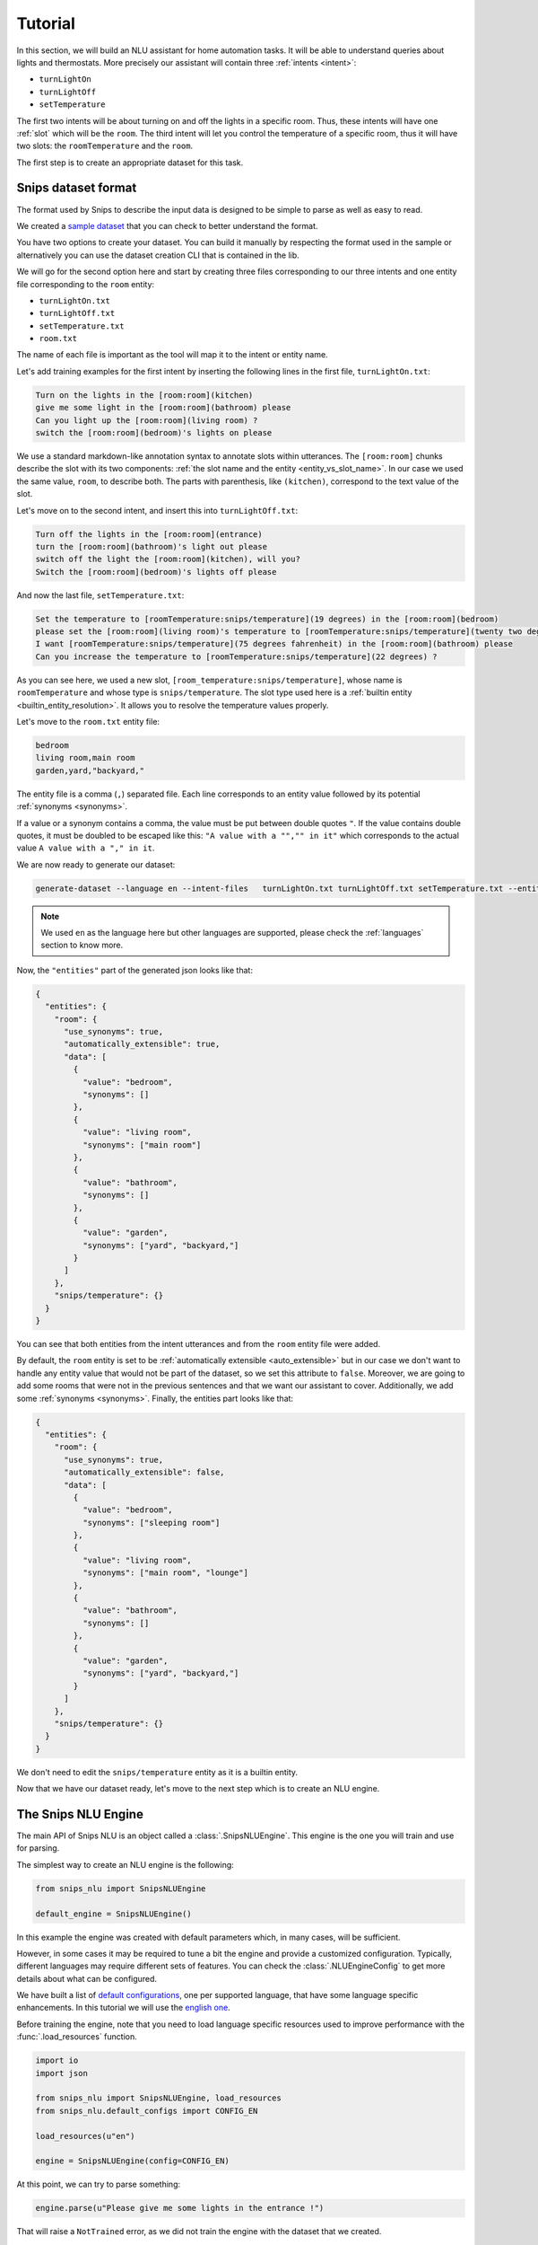 .. _tutorial:

Tutorial
========

In this section, we will build an NLU assistant for home automation tasks. It
will be able to understand queries about lights and thermostats. More precisely
our assistant will contain three :ref:`intents <intent>`:

- ``turnLightOn``
- ``turnLightOff``
- ``setTemperature``

The first two intents will be about turning on and off the lights in a specific
room. Thus, these intents will have one :ref:`slot` which will be the ``room``.
The third intent will let you control the temperature of a specific room, thus
it will have two slots: the ``roomTemperature`` and the ``room``.

The first step is to create an appropriate dataset for this task.

.. _dataset:

Snips dataset format
--------------------

The format used by Snips to describe the input data is designed to be simple to
parse as well as easy to read.

We created a `sample dataset`_ that you can check to better understand the
format.

You have two options to create your dataset. You can build it manually by
respecting the format used in the sample or alternatively you can use the
dataset creation CLI that is contained in the lib.

We will go for the second option here and start by creating three files
corresponding to our three intents and one entity file corresponding to the
``room`` entity:

- ``turnLightOn.txt``
- ``turnLightOff.txt``
- ``setTemperature.txt``
- ``room.txt``

The name of each file is important as the tool will map it to the intent or
entity name.

Let's add training examples for the first intent by inserting the following
lines in the first file, ``turnLightOn.txt``:

.. code-block:: console

    Turn on the lights in the [room:room](kitchen)
    give me some light in the [room:room](bathroom) please
    Can you light up the [room:room](living room) ?
    switch the [room:room](bedroom)'s lights on please

We use a standard markdown-like annotation syntax to annotate slots within
utterances. The ``[room:room]`` chunks describe the slot with its two
components: :ref:`the slot name and the entity <entity_vs_slot_name>`. In our
case we used the same value, ``room``, to describe both. The parts with
parenthesis, like ``(kitchen)``, correspond to the text value of the slot.

Let's move on to the second intent, and insert this into ``turnLightOff.txt``:

.. code-block:: console

    Turn off the lights in the [room:room](entrance)
    turn the [room:room](bathroom)'s light out please
    switch off the light the [room:room](kitchen), will you?
    Switch the [room:room](bedroom)'s lights off please

And now the last file, ``setTemperature.txt``:

.. code-block:: console

    Set the temperature to [roomTemperature:snips/temperature](19 degrees) in the [room:room](bedroom)
    please set the [room:room](living room)'s temperature to [roomTemperature:snips/temperature](twenty two degrees celsius)
    I want [roomTemperature:snips/temperature](75 degrees fahrenheit) in the [room:room](bathroom) please
    Can you increase the temperature to [roomTemperature:snips/temperature](22 degrees) ?

As you can see here, we used a new slot, ``[room_temperature:snips/temperature]``,
whose name is ``roomTemperature`` and whose type is ``snips/temperature``. The slot
type used here is a :ref:`builtin entity <builtin_entity_resolution>`. It
allows you to resolve the temperature values properly.

Let's move to the ``room.txt`` entity file:

.. code-block:: console

    bedroom
    living room,main room
    garden,yard,"backyard,"

The entity file is a comma (``,``) separated file. Each line corresponds to an
entity value followed by its potential :ref:`synonyms <synonyms>`.

If a value or a synonym contains a comma, the value must be put between
double quotes ``"``. If the value contains double quotes, it must be doubled
to be escaped like this:  ``"A value with a "","" in it"`` which corresponds
to the actual value ``A value with a "," in it``.

We are now ready to generate our dataset:

.. code-block:: bash

    generate-dataset --language en --intent-files   turnLightOn.txt turnLightOff.txt setTemperature.txt --entity-files room.txt > dataset.json

.. note::

    We used ``en`` as the language here but other languages are supported,
    please check the :ref:`languages` section to know more.

Now, the ``"entities"`` part of the generated json looks like that:

.. code-block:: json

    {
      "entities": {
        "room": {
          "use_synonyms": true,
          "automatically_extensible": true,
          "data": [
            {
              "value": "bedroom",
              "synonyms": []
            },
            {
              "value": "living room",
              "synonyms": ["main room"]
            },
            {
              "value": "bathroom",
              "synonyms": []
            },
            {
              "value": "garden",
              "synonyms": ["yard", "backyard,"]
            }
          ]
        },
        "snips/temperature": {}
      }
    }

You can see that both entities from the intent utterances and from the ``room``
entity file were added.

By default, the ``room`` entity is set to be
:ref:`automatically extensible <auto_extensible>` but in our case we don't want
to handle any entity value that would not be part of the dataset, so we set
this attribute to ``false``.
Moreover, we are going to add some rooms that were not in the previous sentences
and that we want our assistant to cover. Additionally, we add some
:ref:`synonyms <synonyms>`. Finally, the entities part looks like that:

.. code-block:: json

    {
      "entities": {
        "room": {
          "use_synonyms": true,
          "automatically_extensible": false,
          "data": [
            {
              "value": "bedroom",
              "synonyms": ["sleeping room"]
            },
            {
              "value": "living room",
              "synonyms": ["main room", "lounge"]
            },
            {
              "value": "bathroom",
              "synonyms": []
            },
            {
              "value": "garden",
              "synonyms": ["yard", "backyard,"]
            }
          ]
        },
        "snips/temperature": {}
      }
    }

We don't need to edit the ``snips/temperature`` entity as it is a builtin entity.

Now that we have our dataset ready, let's move to the next step which is to
create an NLU engine.

The Snips NLU Engine
--------------------

The main API of Snips NLU is an object called a :class:`.SnipsNLUEngine`. This
engine is the one you will train and use for parsing.

The simplest way to create an NLU engine is the following:

.. code-block:: python

    from snips_nlu import SnipsNLUEngine

    default_engine = SnipsNLUEngine()

In this example the engine was created with default parameters which, in
many cases, will be sufficient.

However, in some cases it may be required to tune a bit the engine and provide
a customized configuration. Typically, different languages may require
different sets of features. You can check the :class:`.NLUEngineConfig` to get
more details about what can be configured.

We have built a list of `default configurations`_, one per supported language,
that have some language specific enhancements. In this tutorial we will use the
`english one`_.

Before training the engine, note that you need to load language specific
resources used to improve performance with the :func:`.load_resources` function.

.. code-block:: python

    import io
    import json

    from snips_nlu import SnipsNLUEngine, load_resources
    from snips_nlu.default_configs import CONFIG_EN

    load_resources(u"en")

    engine = SnipsNLUEngine(config=CONFIG_EN)

At this point, we can try to parse something:

.. code-block:: python

    engine.parse(u"Please give me some lights in the entrance !")

That will raise a ``NotTrained`` error, as we did not train the engine with
the dataset that we created.


Training the engine
-------------------

In order to use the engine we created, we need to *train* it or *fit* it with
the dataset we generated earlier:

.. code-block:: python

    with io.open("dataset.json") as f:
        dataset = json.load(f)

    engine.fit(dataset)


Parsing
-------

We are now ready to parse:

.. code-block:: python

    parsing = engine.parse(u"Hey, lights on in the lounge !")
    print(json.dumps(parsing, indent=2))

You should get the following output (with a slightly different ``probability``
value):

.. code-block:: json

    {
      "input": "Hey, lights on in the lounge !",
      "intent": {
        "intentName": "turnLightOn",
        "probability": 0.4879843917522865
      },
      "slots": [
        {
          "range": {
            "start": 22,
            "end": 28
          },
          "rawValue": "lounge",
          "value": {
            "kind": "Custom",
            "value": "living room"
          },
          "entity": "room",
          "slotName": "room"
        }
      ]
    }

Notice that the ``lounge`` slot value points to ``living room`` as defined
earlier in the entity synonyms of the dataset.

Persisting
----------

As a final step, we will persist the engine in a json. That may be useful in
various contexts, for instance if you want to train on a machine and parse on
another one.

You can persist the engine with the following API:

.. code-block:: python

    engine_json = json.dumps(engine.to_dict())
    with io.open("trained_engine.json", mode="w") as f:
        # f.write(engine_json.decode("utf8"))  # Python 2
        f.write(engine_json)  # Python 3


And load it:

.. code-block:: python


    with io.open("trained_engine.json") as f:
        engine_dict = json.load(f)

    loaded_engine = SnipsNLUEngine.from_dict(engine_dict)

    loaded_engine.parse(u"Turn lights on in the bathroom please")


.. _sample dataset: https://github.com/snipsco/snips-nlu/blob/master/samples/sample_dataset.json
.. _default configurations: https://github.com/snipsco/snips-nlu/blob/master/snips_nlu/default_configs
.. _english one: https://github.com/snipsco/snips-nlu/blob/master/snips_nlu/default_configs/config_en.py
